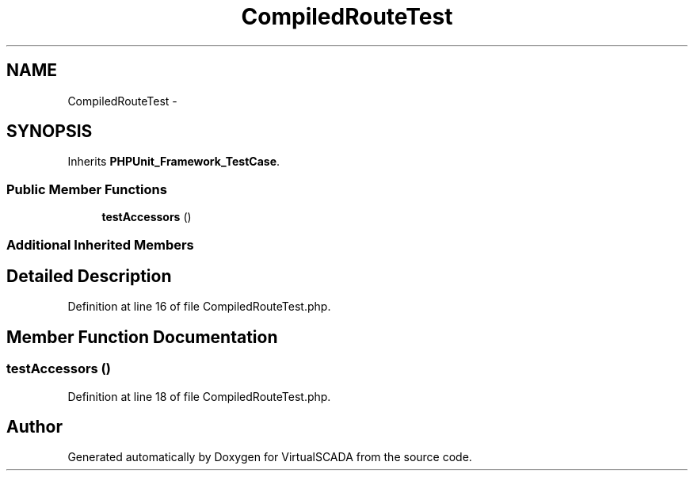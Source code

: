 .TH "CompiledRouteTest" 3 "Tue Apr 14 2015" "Version 1.0" "VirtualSCADA" \" -*- nroff -*-
.ad l
.nh
.SH NAME
CompiledRouteTest \- 
.SH SYNOPSIS
.br
.PP
.PP
Inherits \fBPHPUnit_Framework_TestCase\fP\&.
.SS "Public Member Functions"

.in +1c
.ti -1c
.RI "\fBtestAccessors\fP ()"
.br
.in -1c
.SS "Additional Inherited Members"
.SH "Detailed Description"
.PP 
Definition at line 16 of file CompiledRouteTest\&.php\&.
.SH "Member Function Documentation"
.PP 
.SS "testAccessors ()"

.PP
Definition at line 18 of file CompiledRouteTest\&.php\&.

.SH "Author"
.PP 
Generated automatically by Doxygen for VirtualSCADA from the source code\&.
